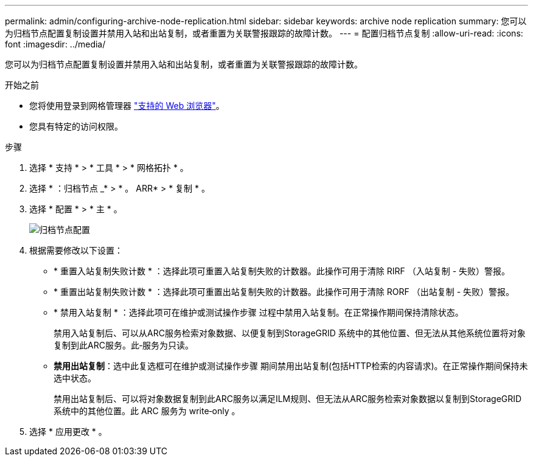 ---
permalink: admin/configuring-archive-node-replication.html 
sidebar: sidebar 
keywords: archive node replication 
summary: 您可以为归档节点配置复制设置并禁用入站和出站复制，或者重置为关联警报跟踪的故障计数。 
---
= 配置归档节点复制
:allow-uri-read: 
:icons: font
:imagesdir: ../media/


[role="lead"]
您可以为归档节点配置复制设置并禁用入站和出站复制，或者重置为关联警报跟踪的故障计数。

.开始之前
* 您将使用登录到网格管理器 link:../admin/web-browser-requirements.html["支持的 Web 浏览器"]。
* 您具有特定的访问权限。


.步骤
. 选择 * 支持 * > * 工具 * > * 网格拓扑 * 。
. 选择 * ：归档节点 _* > * 。 ARR* > * 复制 * 。
. 选择 * 配置 * > * 主 * 。
+
image::../media/archive_node_replication.gif[" 归档节点配置 " 页面 >" 复制设置 "]

. 根据需要修改以下设置：
+
** * 重置入站复制失败计数 * ：选择此项可重置入站复制失败的计数器。此操作可用于清除 RIRF （入站复制 - 失败）警报。
** * 重置出站复制失败计数 * ：选择此项可重置出站复制失败的计数器。此操作可用于清除 RORF （出站复制 - 失败）警报。
** * 禁用入站复制 * ：选择此项可在维护或测试操作步骤 过程中禁用入站复制。在正常操作期间保持清除状态。
+
禁用入站复制后、可以从ARC服务检索对象数据、以便复制到StorageGRID 系统中的其他位置、但无法从其他系统位置将对象复制到此ARC服务。此‐服务为只读。

** *禁用出站复制*：选中此复选框可在维护或测试操作步骤 期间禁用出站复制(包括HTTP检索的内容请求)。在正常操作期间保持未选中状态。
+
禁用出站复制后、可以将对象数据复制到此ARC服务以满足ILM规则、但无法从ARC服务检索对象数据以复制到StorageGRID 系统中的其他位置。此 ARC 服务为 write‐only 。



. 选择 * 应用更改 * 。

